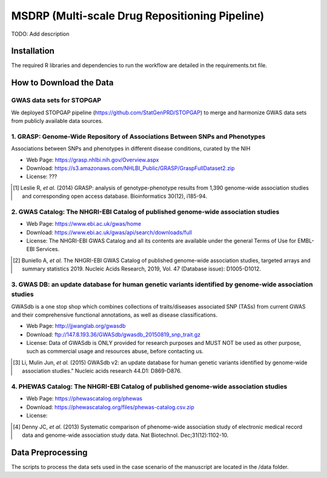 MSDRP (Multi-scale Drug Repositioning Pipeline)
===============================================
TODO: Add description

Installation
------------
The required R libraries and dependencies to run the workflow are detailed in the
requirements.txt file.

How to Download the Data
------------------------
GWAS data sets for STOPGAP
~~~~~~~~~~~~~~~~~~~~~~~~~~
We deployed STOPGAP pipeline (https://github.com/StatGenPRD/STOPGAP) to merge and harmonize GWAS data sets from publicly
available data sources.

1. GRASP: Genome-Wide Repository of Associations Between SNPs and Phenotypes
~~~~~~~~~~~~~~~~~~~~~~~~~~~~~~~~~~~~~~~~~~~~~~~~~~~~~~~~~~~~~~~~~~~~~~~~~~~~
Associations between SNPs and phenotypes in different disease conditions, curated by the NIH

- Web Page: https://grasp.nhlbi.nih.gov/Overview.aspx
- Download: https://s3.amazonaws.com/NHLBI_Public/GRASP/GraspFullDataset2.zip
- License: ???

.. [1] Leslie R, *et al.* (2014) GRASP: analysis of genotype-phenotype results from 1,390
       genome-wide association studies and corresponding open access database. Bioinformatics 30(12), i185-94.

2. GWAS Catalog: The NHGRI-EBI Catalog of published genome-wide association studies
~~~~~~~~~~~~~~~~~~~~~~~~~~~~~~~~~~~~~~~~~~~~~~~~~~~~~~~~~~~~~~~~~~~~~~~~~~~~~~~~~~~
- Web Page: https://www.ebi.ac.uk/gwas/home
- Download: https://www.ebi.ac.uk/gwas/api/search/downloads/full
- License: The NHGRI-EBI GWAS Catalog and all its contents are available under the general Terms of Use for
  EMBL-EBI Services.

.. [2] Buniello A, *et al.* The NHGRI-EBI GWAS Catalog of published genome-wide association studies,
       targeted arrays and summary statistics 2019. Nucleic Acids Research, 2019, Vol. 47 (Database issue):
       D1005-D1012.

3. GWAS DB: an update database for human genetic variants identified by genome-wide association studies
~~~~~~~~~~~~~~~~~~~~~~~~~~~~~~~~~~~~~~~~~~~~~~~~~~~~~~~~~~~~~~~~~~~~~~~~~~~~~~~~~~~~~~~~~~~~~~~~~~~~~~~
GWASdb is a one stop shop which combines collections of traits/diseases associated SNP (TASs) from current GWAS and
their comprehensive functional annotations, as well as disease classifications.

- Web Page: http://jjwanglab.org/gwasdb
- Download: ftp://147.8.193.36/GWASdb/gwasdb_20150819_snp_trait.gz
- License: Data of GWASdb is ONLY provided for research purposes and MUST NOT be used as other purpose, such as
  commercial usage and resources abuse, before contacting us.

.. [3] Li, Mulin Jun, *et al.* (2015) GWASdb v2: an update database for human genetic variants identified by
       genome-wide association studies." Nucleic acids research 44.D1: D869-D876.

4. PHEWAS Catalog: The NHGRI-EBI Catalog of published genome-wide association studies
~~~~~~~~~~~~~~~~~~~~~~~~~~~~~~~~~~~~~~~~~~~~~~~~~~~~~~~~~~~~~~~~~~~~~~~~~~~~~~~~~~~~~
- Web Page: https://phewascatalog.org/phewas
- Download: https://phewascatalog.org/files/phewas-catalog.csv.zip
- License:

.. [4] Denny JC, *et al.* (2013) Systematic comparison of phenome-wide association study of
       electronic medical record data and genome-wide association study data. Nat Biotechnol. Dec;31(12):1102-10.

Data Preprocessing
------------------
The scripts to process the data sets used in the case scenario of the manuscript are located in the
/data folder.

